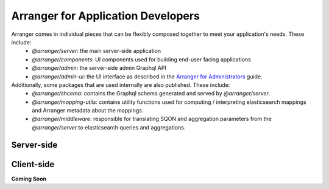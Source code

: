 ================================
Arranger for Application Developers
================================

Arranger comes in individual pieces that can be flexibly composed together to meet your application's needs. These include:
  - `@arranger/server`: the main server-side application
  - `@arranger/components`: UI components used for building end-user facing applications
  - `@arranger/admin`: the server-side admin Graphql API
  - `@arranger/admin-ui`: the UI interface as described in the `Arranger for Administrators <admins.html>`_ guide.

Additionally, some packages that are used internally are also published. These include:
  - `@arranger/shcema`: contains the Graphql schema generated and served by `@arranger/server`.
  - `@arranger/mapping-utils`: contains utility functions used for computing / interpreting elasticsearch mappings and Arranger metadata about the mappings.
  - `@arranger/middleware`: responsible for translating SQON and aggregation parameters from the `@arranger/server` to elasticsearch queries and aggregations.

Server-side
================================


Client-side
================================


**Coming Soon**
